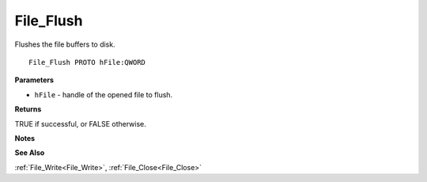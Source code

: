 .. _File_Flush:

==========
File_Flush
==========

Flushes the file buffers to disk.

::

   File_Flush PROTO hFile:QWORD


**Parameters**

* ``hFile`` - handle of the opened file to flush.


**Returns**

TRUE if successful, or FALSE otherwise.


**Notes**


**See Also**

:ref:`File_Write<File_Write>`, :ref:`File_Close<File_Close>`
